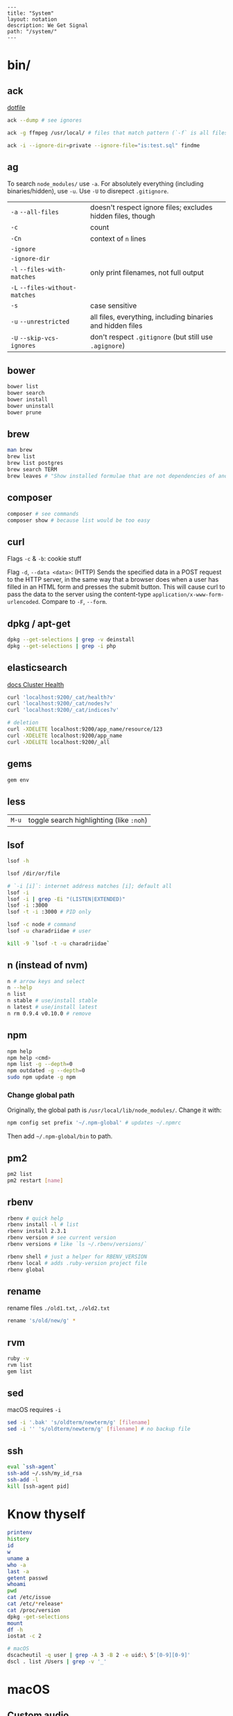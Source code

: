 #+OPTIONS: toc:nil -:nil H:6 ^:nil
#+EXCLUDE_TAGS: noexport
#+BEGIN_EXAMPLE
---
title: "System"
layout: notation
description: We Get Signal
path: "/system/"
---
#+END_EXAMPLE

* bin/
** ack

[[https://github.com/cozywigwam/dotfiles/blob/master/.ackrc][dotfile]]

#+BEGIN_SRC sh
ack --dump # see ignores

ack -g ffmpeg /usr/local/ # files that match pattern (`-f` is all files searched)

ack -i --ignore-dir=private --ignore-file="is:test.sql" findme
#+END_SRC

** ag

To search =node_modules/= use =-a=. For absolutely everything (including
binaries/hidden), use =-u=. Use =-U= to disrepect =.gitignore=.

| =-a= =--all-files=             | doesn't respect ignore files; excludes hidden files, though |
| =-c=                           | count                                                       |
| =-Cn=                          | context of =n= lines                                        |
| =-ignore=                      |                                                             |
| =-ignore-dir=                  |                                                             |
| =-l= =--files-with-matches=    | only print filenames, not full output                       |
| =-L= =--files-without-matches= |                                                             |
| =-s=                           | case sensitive                                              |
| =-u= =--unrestricted=          | all files, everything, including binaries and hidden files  |
| =-U= =--skip-vcs-ignores=      | don't respect =.gitignore= (but still use =.agignore=)      |

** bower

#+BEGIN_SRC sh
    bower list
    bower search
    bower install
    bower uninstall
    bower prune
#+END_SRC

** brew

#+BEGIN_SRC sh
    man brew
    brew list
    brew list postgres
    brew search TERM
    brew leaves # "Show installed formulae that are not dependencies of another installed formula."
#+END_SRC

** composer

#+BEGIN_SRC sh
    composer # see commands
    composer show # because list would be too easy
#+END_SRC

** curl

Flags =-c= & =-b=: cookie stuff

Flag =-d=, =--data <data>=: (HTTP) Sends the specified data in a POST
request to the HTTP server, in the same way that a browser does when a
user has filled in an HTML form and presses the submit button. This will
cause curl to pass the data to the server using the content-type
=application/x-www-form-urlencoded=. Compare to =-F=, =--form=.

** docker                                                          :noexport:

Docker's changing IP address on macOS is =docker.for.mac.localhost=
([[https://docs.docker.com/docker-for-mac/networking/#known-limitations-use-cases-and-workarounds][reference]]).

*** Reference

[[https://runnable.com/blog/9-common-dockerfile-mistakes][common mistakes]]

** dpkg / apt-get

#+BEGIN_SRC sh
    dpkg --get-selections | grep -v deinstall
    dpkg --get-selections | grep -i php
#+END_SRC

** elasticsearch

[[https://www.elastic.co/guide/en/elasticsearch/reference/current/_cluster_health.html][docs Cluster Health]]

#+BEGIN_SRC sh
    curl 'localhost:9200/_cat/health?v'
    curl 'localhost:9200/_cat/nodes?v'
    curl 'localhost:9200/_cat/indices?v'

    # deletion
    curl -XDELETE localhost:9200/app_name/resource/123
    curl -XDELETE localhost:9200/app_name
    curl -XDELETE localhost:9200/_all
#+END_SRC

** gems

#+BEGIN_SRC sh
gem env
#+END_SRC

** less

| =M-u=   | toggle search highlighting (like =:noh=)   |

** lsof

#+BEGIN_SRC sh
    lsof -h

    lsof /dir/or/file

    # `-i [i]`: internet address matches [i]; default all
    lsof -i
    lsof -i | grep -Ei "(LISTEN|EXTENDED)"
    lsof -i :3000
    lsof -t -i :3000 # PID only

    lsof -c node # command
    lsof -u charadriidae # user

    kill -9 `lsof -t -u charadriidae`
#+END_SRC

** n (instead of nvm)

#+BEGIN_SRC sh
n # arrow keys and select
n --help
n list
n stable # use/install stable
n latest # use/install latest
n rm 0.9.4 v0.10.0 # remove
#+END_SRC

** npm

#+BEGIN_SRC sh
npm help
npm help <cmd>
npm list -g --depth=0
npm outdated -g --depth=0
sudo npm update -g npm
#+END_SRC

*** Change global path

Originally, the global path is =/usr/local/lib/node_modules/=. Change it
with:

#+BEGIN_SRC sh
npm config set prefix '~/.npm-global' # updates ~/.npmrc
#+END_SRC

Then add =~/.npm-global/bin= to path.

** pm2

#+BEGIN_SRC sh
pm2 list
pm2 restart [name]
#+END_SRC

** rbenv

#+BEGIN_SRC sh
    rbenv # quick help
    rbenv install -l # list
    rbenv install 2.3.1
    rbenv version # see current version
    rbenv versions # like `ls ~/.rbenv/versions/`

    rbenv shell # just a helper for RBENV_VERSION
    rbenv local # adds .ruby-version project file
    rbenv global
#+END_SRC

** rename

rename files ~./old1.txt~, ~./old2.txt~

#+BEGIN_SRC sh
rename 's/old/new/g' *
#+END_SRC

** rvm

#+BEGIN_SRC sh
    ruby -v
    rvm list
    gem list
#+END_SRC

** sed

macOS requires ~-i~

#+BEGIN_SRC sh
sed -i '.bak' 's/oldterm/newterm/g' [filename]
sed -i '' 's/oldterm/newterm/g' [filename] # no backup file
#+END_SRC

** ssh

#+BEGIN_SRC sh
    eval `ssh-agent`
    ssh-add ~/.ssh/my_id_rsa
    ssh-add -l
    kill [ssh-agent pid]
#+END_SRC

* Know thyself

#+BEGIN_SRC sh
printenv
history
id
w
uname a
who -a
last -a
getent passwd
whoami
pwd
cat /etc/issue
cat /etc/*release*
cat /proc/version
dpkg -get-selections
mount
df -h
iostat -c 2

# macOS
dscacheutil -q user | grep -A 3 -B 2 -e uid:\ 5'[0-9][0-9]'
dscl . list /Users | grep -v '_'
#+END_SRC

* macOS
** Custom audio

Notification sounds for System Prefs -> Sounds

#+BEGIN_SRC sh
cp my-custom-sound.mp3 ~/Library/Sounds/
#+END_SRC

** Daemons & Agents

=brew services list=

=brew services run|start|stop|restart formula|-all=

Daemons: =launchd= and =launchctl=. =brew= plugs into =launchctl= via
=brew services=.

Launched at boot: =/Library/LaunchDaemons=

Launched at login: =~/Library/LaunchAgents=

** Dictionary

Written in [[http://www.relaxng.org/][RELAX NG]]

- [[https://developer.apple.com/library/content/documentation/UserExperience/Conceptual/DictionaryServicesProgGuide/Introduction/Introduction.html][Apple documentation (archived)]]
- [[https://github.com/afischer/osx-dictionaries][Andrew Fischer's repo]]

** Observe USB in the GUI

- open Audio MIDI Setup application
- cmd + 1 - Audio Devices (input/output, built-in microphone)
- cmd + 2 - MIDI Studio - see USB, Bluetooth, and Network-connected devices... test MIDI

#+BEGIN_SRC sh
# observe USB
system_profiler SPUSBDataType
#+END_SRC

** Misc

| =cmd + shift + V=     | paste with stripped formatting (might need alt sometimes, not sure here) |
| =~/Library/Services/= | Location of AppleScript services (.workflow files)                       |

- [[https://twitter.com/kevinsuttle][Kevin Suttle]]'s [[https://github.com/kevinSuttle/macOS-Defaults/blob/master/REFERENCE.md][macOS Default Values Command Reference]]
- [[https://twitter.com/mathias][Mathias Bynens]]' [[https://github.com/mathiasbynens/dotfiles/blob/master/.macos][dotfiles/.macos]]

#+BEGIN_SRC sh
# routing table
netstat -rn # like Linux `route -n`

# when camera stops working
ps -ax | grep i vdcassistant
kill [pid]

# users with uid 5xx
dscacheutil -q user | grep -A 3 -B 2 -e uid:\ 5'[0-9][0-9]'
dscl # then `cd Contact`, `cd Users`, `read [username]`

# hide/show directories in Finder
chflags hidden Pictures
chflags nohidden Pictures

# safely remove a volume
diskutil list
diskutil eject disk2 # disk2 is [device]
#+END_SRC

* Windows

Invert mouse - [[https://superuser.com/questions/310681/inverting-direction-of-mouse-scroll-wheel][SO]]

#+BEGIN_SRC sh
Get-ItemProperty HKLM:\SYSTEM\CurrentControlSet\Enum\HID\*\*\Device` Parameters FlipFlopWheel -EA 0 | ForEach-Object { Set-ItemProperty $_.PSPath FlipFlopWheel 1 }
#+END_SRC

Find hardware ID:

> Control Panel > Device Manager > Mice... > HID-compliant mouse > right click > properties > Details > Property (dropdown) = Hardware Ids > [id: 1st line]

** pid/processes/tasklist/ps

[[https://stackoverflow.com/questions/4075287/node-express-eaddrinuse-address-already-in-use-kill-server][SO]]

#+BEGIN_SRC sh
tasklist /O
taskkill /pid [PID]
#+END_SRC

** reference

[[https://medium.com/@vegardye/running-bash-scripts-on-windows-7428abce32ca][Running Bash scripts on Windows]]

* Misc

#+BEGIN_SRC sh
history -c

identify -format '%w %h' img.png ## measure/get img pixel dims

scp -r <local_spec> <remote_spec>

# vagrant
vagrant ssh-config # see hostname, port, SSH Key location
#+END_SRC

Vagrant insecure key: =~/.vagrant.d/insecure_private_key=

** Create mp3 using say & lame

[[https://stackoverflow.com/a/16501717/1052412][SO ref]]

#+BEGIN_SRC sh
say -v "Fiona" 'my message' -o output.aiff
lame -m m output.aiff output.mp3
#+END_SRC
** semver

Simplified range specifiers:

| ~  | update patches, stay at minor | =~1.2.3 ≈ 1.2.9= | =~1.2.3 ≉ 1.3.0= |
| \^ | update minor, stay at major   | =^1.2.3 ≈ 1.9.9= | =^1.2.3 ≉ 2.0.0= |
